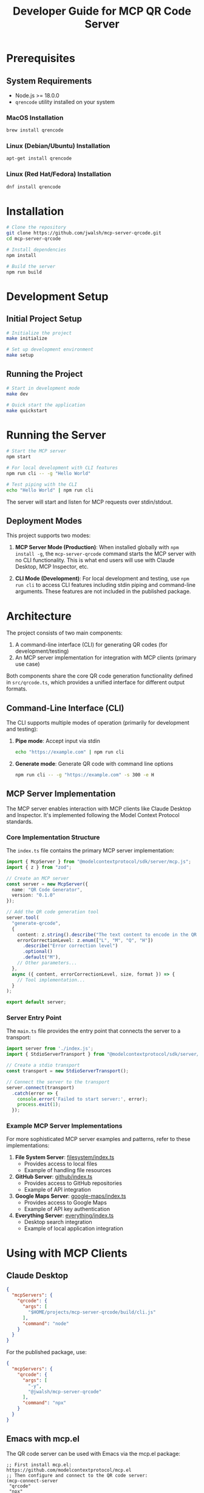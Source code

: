 #+TITLE: Developer Guide for MCP QR Code Server

* Prerequisites
** System Requirements
- Node.js >= 18.0.0
- ~qrencode~ utility installed on your system
  
*** MacOS Installation
#+begin_src bash
brew install qrencode
#+end_src

*** Linux (Debian/Ubuntu) Installation
#+begin_src bash
apt-get install qrencode
#+end_src

*** Linux (Red Hat/Fedora) Installation
#+begin_src bash
dnf install qrencode
#+end_src

* Installation
#+begin_src bash
# Clone the repository
git clone https://github.com/jwalsh/mcp-server-qrcode.git
cd mcp-server-qrcode

# Install dependencies
npm install

# Build the server
npm run build
#+end_src

* Development Setup

** Initial Project Setup
#+begin_src bash
# Initialize the project
make initialize

# Set up development environment
make setup
#+end_src

** Running the Project
#+begin_src bash
# Start in development mode
make dev

# Quick start the application
make quickstart
#+end_src

* Running the Server
#+begin_src bash
# Start the MCP server
npm start

# For local development with CLI features
npm run cli -- -g "Hello World"

# Test piping with the CLI
echo "Hello World" | npm run cli
#+end_src

The server will start and listen for MCP requests over stdin/stdout.

** Deployment Modes

This project supports two modes:

1. *MCP Server Mode (Production)*: When installed globally with ~npm install -g~, the ~mcp-server-qrcode~ command starts the MCP server with no CLI functionality. This is what end users will use with Claude Desktop, MCP Inspector, etc.

2. *CLI Mode (Development)*: For local development and testing, use ~npm run cli~ to access CLI features including stdin piping and command-line arguments. These features are not included in the published package.

* Architecture

The project consists of two main components:

1. A command-line interface (CLI) for generating QR codes (for development/testing)
2. An MCP server implementation for integration with MCP clients (primary use case)

Both components share the core QR code generation functionality defined in ~src/qrcode.ts~, which provides a unified interface for different output formats.

** Command-Line Interface (CLI)

The CLI supports multiple modes of operation (primarily for development and testing):

1. *Pipe mode*: Accept input via stdin
   #+begin_src bash
   echo "https://example.com" | npm run cli
   #+end_src

2. *Generate mode*: Generate QR code with command line options
   #+begin_src bash
   npm run cli -- -g "https://example.com" -s 300 -e H
   #+end_src

** MCP Server Implementation

The MCP server enables interaction with MCP clients like Claude Desktop and Inspector. It's implemented following the Model Context Protocol standards.

*** Core Implementation Structure

The ~index.ts~ file contains the primary MCP server implementation:

#+begin_src typescript
import { McpServer } from "@modelcontextprotocol/sdk/server/mcp.js";
import { z } from "zod";

// Create an MCP server
const server = new McpServer({
  name: "QR Code Generator",
  version: "0.1.0"
});

// Add the QR code generation tool
server.tool(
  "generate-qrcode",
  {
    content: z.string().describe("The text content to encode in the QR code"),
    errorCorrectionLevel: z.enum(["L", "M", "Q", "H"])
      .describe("Error correction level")
      .optional()
      .default("M"),
    // Other parameters...
  },
  async ({ content, errorCorrectionLevel, size, format }) => {
    // Tool implementation...
  }
);

export default server;
#+end_src

*** Server Entry Point

The ~main.ts~ file provides the entry point that connects the server to a transport:

#+begin_src typescript
import server from './index.js';
import { StdioServerTransport } from "@modelcontextprotocol/sdk/server/stdio.js";

// Create a stdio transport
const transport = new StdioServerTransport();

// Connect the server to the transport
server.connect(transport)
  .catch(error => {
    console.error('Failed to start server:', error);
    process.exit(1);
  });
#+end_src

*** Example MCP Server Implementations

For more sophisticated MCP server examples and patterns, refer to these implementations:

1. *File System Server*: [[https://github.com/modelcontextprotocol/servers/blob/main/src/filesystem/index.ts][filesystem/index.ts]]
   - Provides access to local files
   - Example of handling file resources

2. *GitHub Server*: [[https://github.com/modelcontextprotocol/servers/blob/main/src/github/index.ts][github/index.ts]]
   - Provides access to GitHub repositories
   - Example of API integration

3. *Google Maps Server*: [[https://github.com/modelcontextprotocol/servers/blob/main/src/google-maps/index.ts][google-maps/index.ts]]
   - Provides access to Google Maps
   - Example of API key authentication

4. *Everything Server*: [[https://github.com/modelcontextprotocol/servers/blob/main/src/everything/index.ts][everything/index.ts]]
   - Desktop search integration
   - Example of local application integration

* Using with MCP Clients

** Claude Desktop 

#+begin_src json
  {
    "mcpServers": {
      "qrcode": {
        "args": [
          "$HOME/projects/mcp-server-qrcode/build/cli.js"
        ],
        "command": "node"
      }
    }
  }
#+end_src

For the published package, use:

#+begin_src json
  {
    "mcpServers": {
      "qrcode": {
        "args": [
          "-y",
          "@jwalsh/mcp-server-qrcode"
        ],
        "command": "npx"
      }
    }
  }
#+end_src

** Emacs with mcp.el

The QR code server can be used with Emacs via the mcp.el package:

#+begin_src elisp
  ;; First install mcp.el: https://github.com/modelcontextprotocol/mcp.el
  ;; Then configure and connect to the QR code server:
  (mcp-connect-server
   "qrcode" 
   "npx" 
   '("-y" "@jwalsh/mcp-server-qrcode")
   :initial-callback
   (lambda (connection)
     (message "Connected to %s" (jsonrpc-name connection)))
   :tools-callback
   (lambda (connection tools)
     (message "Available tools: %s" tools)))
  
  ;; Generate a QR code with text output
  (mcp-call connection 
            "generate-qrcode" 
            '(:content "https://example.com" 
              :format "text"))
  
  ;; Generate a QR code with image output
  (mcp-call connection 
            "generate-qrcode" 
            '(:content "https://example.com" 
              :format "image"))
  
  ;; Example function to display QR codes in Emacs
  (defun qrcode-generate (content &optional format)
    "Generate QR code for CONTENT with optional FORMAT (text or image)."
    (interactive "sContent for QR code: ")
    (let ((format (or format "text")))
      (mcp-call mcp-qrcode-connection
                "generate-qrcode"
                (list :content content :format format)
                (lambda (result)
                  (with-current-buffer (get-buffer-create "*QR Code*")
                    (erase-buffer)
                    (insert (plist-get result :content))
                    (display-buffer (current-buffer)))))))
#+end_src

For local development:

#+begin_src elisp
  (mcp-connect-server
   "qrcode-dev" 
   "node" 
   '("$HOME/projects/mcp-server-qrcode/build/main.js"))
#+end_src

** MCP Inspector

This server can be used with any MCP-compatible client. Here's how to use it with the MCP Inspector:

#+begin_src bash
# For MCP Inspector, use the main.js file
mcp-inspector -- node build/main.js

# Or use the Makefile target
make inspector-dev
#+end_src

For the MCP Inspector UI, use these settings:
- Transport Type: STDIO
- Command: node
- Arguments: build/main.js

Important: Always use build/main.js as the entry point for the MCP server when using the inspector.

** Command Line Piping

The server also supports direct piping from the command line:

#+begin_src bash
echo "https://example.com" | mcp-server-qrcode
cat myfile.txt | mcp-server-qrcode
#+end_src

* Debugging 

- https://modelcontextprotocol.io/docs/tools/debugging

* Testing
#+begin_src bash
# Run tests
make test

# Run tests with watch
make test-watch

# Run tests with coverage
make test-coverage
#+end_src

* Linting and Formatting
#+begin_src bash
# Lint code
make lint

# Automatically fix linting issues
make lint-fix

# Format code
make format
#+end_src

* Continuous Integration
#+begin_src bash
# Run all checks (lint, format, typecheck, test)
make ci
#+end_src

* Release Process

** Release Workflow
Follow these steps to release a new version of the package:

*** Automated Release Process
For the easiest release experience, use the provided release script:

#+begin_src bash
# For patch releases (default)
./scripts/release.sh

# For minor releases
./scripts/release.sh minor

# For major releases
./scripts/release.sh major
#+end_src

The script handles most of the process but pauses for manual npm publish (due to 2FA) and final verification.

*** Manual Release Process
If you need to execute the release steps manually:

1. *Update Version*: Bump the version in package.json
   #+begin_src bash
   # Use npm version to update package.json (creates a commit and tag automatically)
   npm version patch -m "chore: bump version to %s"  # or minor, major
   #+end_src

2. *Generate Changelog*: Update the CHANGELOG.org file
   #+begin_src bash
   npm run changelog
   #+end_src

3. *Commit Changelog*: Commit the changelog updates with [skip ci]
   #+begin_src bash
   # CRITICAL: Never use GPG signing for commits in this repo
   git add CHANGELOG.org
   git commit --no-gpg-sign -m "docs: update CHANGELOG.org for new version [skip ci]"
   #+end_src

4. *Push Changes*: Push the commits and tags
   #+begin_src bash
   git push origin main
   git push origin --tags
   #+end_src

5. *Create GitHub Release*: Create a release with notes from the changelog
   #+begin_src bash
   # Generate release tarball
   npm pack
   
   # Create draft release with the tarball
   VERSION=$(jq -r .version package.json)
   gh release create "v$VERSION" *.tgz --title "v$VERSION" --notes "See CHANGELOG.org for details" --draft
   #+end_src

6. *Pre-Release Verification*: Test with MCP Inspector before publishing
   #+begin_src bash
   # Verify server functionality with MCP Inspector
   make inspector-dev
   # Test in the inspector UI by creating a QR code
   #+end_src

7. *Publish to npm*: Publish the package (requires 2FA)
   #+begin_src bash
   npm publish
   #+end_src

8. *Verify Publication*: Confirm the package is properly published
   #+begin_src bash
   # Verify npm package
   npm view @jwalsh/mcp-server-qrcode version
   #+end_src

9. *Publish GitHub Release*: Remove draft status from the release
   #+begin_src bash
   gh release edit "v$VERSION" --draft=false
   #+end_src
   
   When validating with MCP Inspector, the successful connection should look like this:
   
   [[file:static/localhost_5173_.png][MCP Inspector Validation]]


* Contributing
1. Fork the repository
2. Create a feature branch
3. Make your changes
4. Run ~make ci~ to ensure all checks pass
5. Submit a pull request

* Troubleshooting
- Ensure you're using Node.js 18.0.0 or higher
- Install ~qrencode~ utility for your system
- Run ~make initialize~ if you encounter dependency issues
- Check ~make setup~ for environment verification
